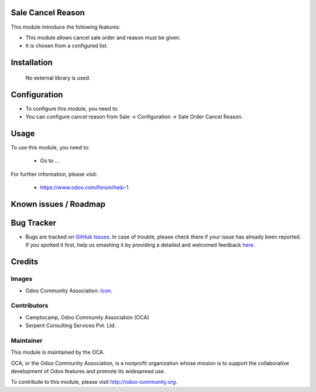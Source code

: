.. image:: https://img.shields.io/badge/license-AGPLv3-blue.svg
   :target: https://www.gnu.org/licenses/agpl.html
   :alt: License: AGPL-3

Sale Cancel Reason
======================

This module introduce the following features:

* This module allows cancel sale order and reason must be given.

* It is chosen from a configured list.

Installation
=============

 No external library is used.

Configuration
=============

* To configure this module, you need to:

* You can configure cancel reason from Sale -> Configuration -> Sale Order Cancel Reason.

Usage
=====

To use this module, you need to:

 * Go to ...

For further information, please visit:

 * https://www.odoo.com/forum/help-1


Known issues / Roadmap
======================


Bug Tracker
===========

* Bugs are tracked on `GitHub Issues <https://github.com/OCA/sale-workflow/issues>`_. In case of trouble, please check there if your issue has already been reported. If you spotted it first, help us smashing it by providing a detailed and welcomed feedback `here <https://github.com/OCA/sale-workflow/issues/new?body=module:%20sale-workflow%0Aversion:%209.0%0A%0A**Steps%20to%20reproduce**%0A-%20...%0A%0A**Current%20behavior**%0A%0A**Expected%20behavior**>`_.


Credits
=======

Images
------

* Odoo Community Association: `Icon <https://github.com/OCA/sale-workflow/blob/9.0/sale_cancel_reason/static/description/icon.png>`_.

Contributors
------------

* Camptocamp, Odoo Community Association (OCA)
* Serpent Consulting Services Pvt. Ltd.


Maintainer
----------

.. image:: http://odoo-community.org/logo.png
   :alt: Odoo Community Association
   :target: http://odoo-community.org

This module is maintained by the OCA.

OCA, or the Odoo Community Association, is a nonprofit organization whose mission is to support the collaborative development of Odoo features and promote its widespread use.

To contribute to this module, please visit http://odoo-community.org.
